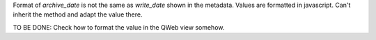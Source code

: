 Format of `archive_date` is not the same as `write_date` shown in the metadata. Values are formatted in javascript. Can't inherit the method and adapt the value there.

TO BE DONE: Check how to format the value in the QWeb view somehow.
